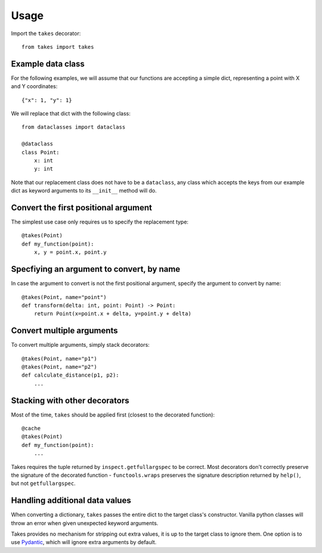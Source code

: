 =====
Usage
=====

Import the ``takes`` decorator::

    from takes import takes


Example data class
------------------

For the following examples, we will assume that our functions
are accepting a simple dict, representing a point with X and Y coordinates::

    {"x": 1, "y": 1}

We will replace that dict with the following class::

    from dataclasses import dataclass

    @dataclass
    class Point:
        x: int
        y: int

Note that our replacement class does not have to be a ``dataclass``,
any class which accepts the keys from our example dict as keyword arguments
to its ``__init__`` method will do.

Convert the first positional argument
-------------------------------------

The simplest use case only requires us to specify the replacement type::

    @takes(Point)
    def my_function(point):
        x, y = point.x, point.y


Specfiying an argument to convert, by name
------------------------------------------

In case the argument to convert is not the first positional argument,
specify the argument to convert by name::

    @takes(Point, name="point")
    def transform(delta: int, point: Point) -> Point:
        return Point(x=point.x + delta, y=point.y + delta)

Convert multiple arguments
--------------------------

To convert multiple arguments, simply stack decorators::

    @takes(Point, name="p1")
    @takes(Point, name="p2")
    def calculate_distance(p1, p2):
        ...


Stacking with other decorators
------------------------------

Most of the time, ``takes`` should be applied first (closest to the decorated function)::

    @cache
    @takes(Point)
    def my_function(point):
        ...


Takes requires the tuple returned by ``inspect.getfullargspec`` to be
correct. Most decorators don't correctly preserve the signature of the
decorated function - ``functools.wraps`` preserves the signature description
returned by ``help()``, but not ``getfullargspec``.


Handling additional data values
-------------------------------

When converting a dictionary, ``takes`` passes the entire dict
to the target class's constructor. Vanilla python classes will
throw an error when given unexpected keyword arguments.

Takes provides no mechanism for stripping out extra values, it is up
to the target class to ignore them. One option is to use Pydantic_, which
will ignore extra arguments by default.

.. _Pydantic: https://pydantic-docs.helpmanual.io/usage/model_config/
